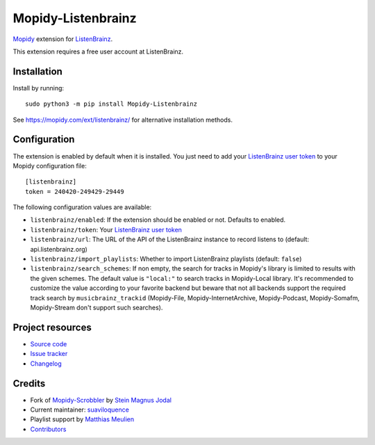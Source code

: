 *******************
Mopidy-Listenbrainz
*******************

.. image:: https://img.shields.io/pypi/v/Mopidy-Listenbrainz
    :target: https://pypi.org/project/Mopidy-Listenbrainz/
    :alt: Latest PyPI version

.. image:: https://img.shields.io/github/actions/workflow/status/suaviloquence/mopidy-listenbrainz/ci.yml
    :target: https://github.com/suaviloquence/mopidy-listenbrainz/actions
    :alt: CI build status

`Mopidy <https://www.mopidy.com/>`_ extension for 
`ListenBrainz <https://www.listenbrainz.org/>`_.

This extension requires a free user account at ListenBrainz.


Installation
============

Install by running::

    sudo python3 -m pip install Mopidy-Listenbrainz

See https://mopidy.com/ext/listenbrainz/ for alternative installation methods.


Configuration
=============

The extension is enabled by default when it is installed. You just need to add
your `ListenBrainz user token <https://listenbrainz.org/profile/>`_ to your Mopidy configuration file::

    [listenbrainz]
    token = 240420-249429-29449

The following configuration values are available:

- ``listenbrainz/enabled``: If the extension should be enabled or not.
  Defaults to enabled.
- ``listenbrainz/token``: Your `ListenBrainz user token <https://listenbrainz.org/profile/>`_
- ``listenbrainz/url``: The URL of the API of the ListenBrainz instance to record listens to (default: api.listenbrainz.org)
- ``listenbrainz/import_playlists``: Whether to import ListenBrainz playlists (default: ``false``)
- ``listenbrainz/search_schemes``: If non empty, the search for tracks in Mopidy's library is limited to results with the given schemes. The default value is ``"local:"`` to search tracks in Mopidy-Local library. It's recommended to customize the value according to your favorite backend but beware that not all backends support the required track search by ``musicbrainz_trackid`` (Mopidy-File, Mopidy-InternetArchive, Mopidy-Podcast, Mopidy-Somafm, Mopidy-Stream don't support such searches).

Project resources
=================

- `Source code <https://github.com/suaviloquence/mopidy-listenbrainz>`_
- `Issue tracker <https://github.com/suaviloquence/mopidy-listenbrainz/issues>`_
- `Changelog <https://github.com/suaviloquence/mopidy-listenbrainz/releases>`_


Credits
=======

- Fork of `Mopidy-Scrobbler <https://github.com/mopidy/mopidy-scrobbler>`__ by `Stein Magnus Jodal <https://github.com/jodal>`__
- Current maintainer: `suaviloquence <https://github.com/suaviloquence>`__
- Playlist support by `Matthias Meulien <https://github.com/orontee>`__
- `Contributors <https://github.com/suaviloquence/mopidy-listenbrainz/graphs/contributors>`_
